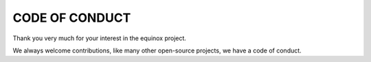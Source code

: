 ===============
CODE OF CONDUCT
===============

Thank you very much for your interest in the equinox project.

We always welcome contributions, like many other open-source projects, we have a code of conduct.